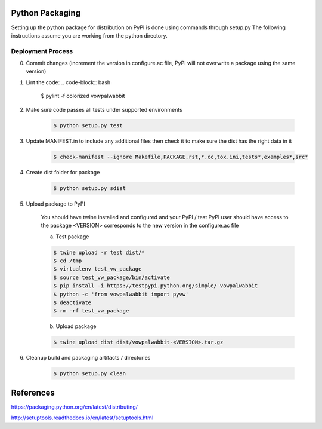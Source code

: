 Python Packaging
================

Setting up the python package for distribution on PyPI is done using commands through setup.py
The following instructions assume you are working from the python directory.

Deployment Process
------------------

0) Commit changes (increment the version in configure.ac file, PyPI will not overwrite a package using the same version)
1) Lint the code:
   .. code-block:: bash

       $ pylint -f colorized vowpalwabbit

2) Make sure code passes all tests under supported environments

    .. code-block:: bash

        $ python setup.py test

3) Update MANIFEST.in to include any additional files then check it to make sure the dist has the right data in it

    .. code-block:: bash

        $ check-manifest --ignore Makefile,PACKAGE.rst,*.cc,tox.ini,tests*,examples*,src*

4) Create dist folder for package

    .. code-block:: bash

        $ python setup.py sdist

5) Upload package to PyPI

    You should have twine installed and configured and your PyPI / test PyPI user should have access to the package
    <VERSION> corresponds to the new version in the configure.ac file

    a) Test package

    .. code-block:: bash

        $ twine upload -r test dist/*
        $ cd /tmp
        $ virtualenv test_vw_package
        $ source test_vw_package/bin/activate
        $ pip install -i https://testpypi.python.org/simple/ vowpalwabbit
        $ python -c 'from vowpalwabbit import pyvw'
        $ deactivate
        $ rm -rf test_vw_package

    b) Upload package

    .. code-block:: bash

        $ twine upload dist dist/vowpalwabbit-<VERSION>.tar.gz

6) Cleanup build and packaging artifacts / directories

    .. code-block:: bash

        $ python setup.py clean

References
==========

https://packaging.python.org/en/latest/distributing/

http://setuptools.readthedocs.io/en/latest/setuptools.html
